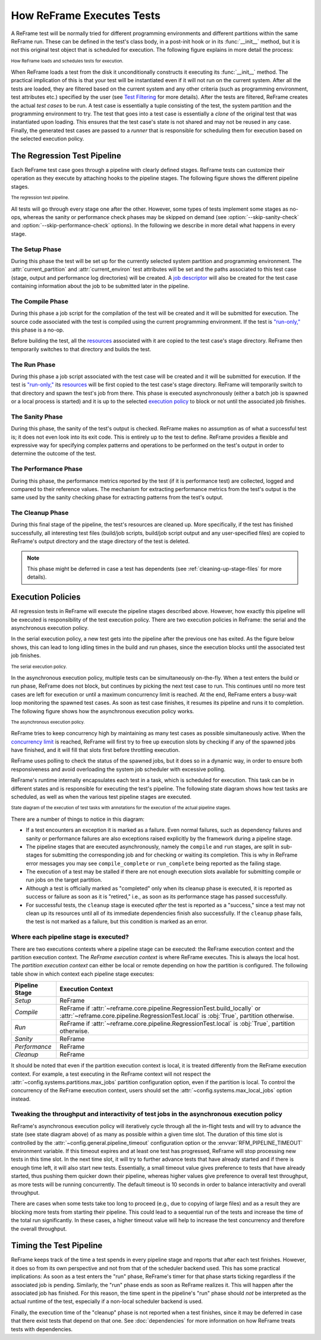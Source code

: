 ==========================
How ReFrame Executes Tests
==========================

A ReFrame test will be normally tried for different programming environments and different partitions within the same ReFrame run.
These can be defined in the test's class body, in a post-init hook or in its :func:`__init__` method, but it is not this original test object that is scheduled for execution.
The following figure explains in more detail the process:

.. figure:: _static/img/reframe-test-cases.svg
  :align: center
  :alt: How ReFrame loads and schedules tests for execution.

  :sub:`How ReFrame loads and schedules tests for execution.`

When ReFrame loads a test from the disk it unconditionally constructs it executing its :func:`__init__` method.
The practical implication of this is that your test will be instantiated even if it will not run on the current system.
After all the tests are loaded, they are filtered based on the current system and any other criteria (such as programming environment, test attributes etc.) specified by the user (see `Test Filtering <manpage.html#test-filtering>`__ for more details).
After the tests are filtered, ReFrame creates the actual `test cases` to be run. A test case is essentially a tuple consisting of the test, the system partition and the programming environment to try.
The test that goes into a test case is essentially a `clone` of the original test that was instantiated upon loading.
This ensures that the test case's state is not shared and may not be reused in any case.
Finally, the generated test cases are passed to a `runner` that is responsible for scheduling them for execution based on the selected execution policy.


The Regression Test Pipeline
----------------------------

Each ReFrame test case goes through a pipeline with clearly defined stages.
ReFrame tests can customize their operation as they execute by attaching hooks to the pipeline stages.
The following figure shows the different pipeline stages.

.. figure:: _static/img/pipeline.svg
  :align: center
  :alt: The regression test pipeline

  :sub:`The regression test pipeline.`


All tests will go through every stage one after the other.
However, some types of tests implement some stages as no-ops, whereas the sanity or performance check phases may be skipped on demand (see :option:`--skip-sanity-check` and :option:`--skip-performance-check` options).
In the following we describe in more detail what happens in every stage.

---------------
The Setup Phase
---------------

During this phase the test will be set up for the currently selected system partition and programming environment.
The :attr:`current_partition` and :attr:`current_environ` test attributes will be set and the paths associated to this test case (stage, output and performance log directories) will be created.
A `job descriptor <regression_test_api.html#reframe.core.pipeline.RegressionTest.job>`__ will also be created for the test case containing information about the job to be submitted later in the pipeline.


-----------------
The Compile Phase
-----------------

During this phase a job script for the compilation of the test will be created and it will be submitted for execution.
The source code associated with the test is compiled using the current programming environment.
If the test is `"run-only," <regression_test_api.html#reframe.core.pipeline.RunOnlyRegressionTest>`__ this phase is a no-op.

Before building the test, all the `resources <regression_test_api.html#reframe.core.pipeline.RegressionTest.sourcesdir>`__ associated with it are copied to the test case's stage directory.
ReFrame then temporarily switches to that directory and builds the test.

-------------
The Run Phase
-------------

During this phase a job script associated with the test case will be created and it will be submitted for execution.
If the test is `"run-only," <regression_test_api.html#reframe.core.pipeline.RunOnlyRegressionTest>`__ its `resources <regression_test_api.html#reframe.core.pipeline.RegressionTest.sourcesdir>`__ will be first copied to the test case's stage directory.
ReFrame will temporarily switch to that directory and spawn the test's job from there.
This phase is executed asynchronously (either a batch job is spawned or a local process is started) and it is up to the selected `execution policy <#execution-policies>`__ to block or not until the associated job finishes.


----------------
The Sanity Phase
----------------

During this phase, the sanity of the test's output is checked.
ReFrame makes no assumption as of what a successful test is; it does not even look into its exit code.
This is entirely up to the test to define.
ReFrame provides a flexible and expressive way for specifying complex patterns and operations to be performed on the test's output in order to determine the outcome of the test.

---------------------
The Performance Phase
---------------------

During this phase, the performance metrics reported by the test (if it is performance test) are collected, logged and compared to their reference values.
The mechanism for extracting performance metrics from the test's output is the same used by the sanity checking phase for extracting patterns from the test's output.

-----------------
The Cleanup Phase
-----------------

During this final stage of the pipeline, the test's resources are cleaned up.
More specifically, if the test has finished successfully, all interesting test files (build/job scripts, build/job script output and any user-specified files) are copied to ReFrame's output directory and the stage directory of the test is deleted.

.. note::
   This phase might be deferred in case a test has dependents (see :ref:`cleaning-up-stage-files` for more details).


Execution Policies
------------------

All regression tests in ReFrame will execute the pipeline stages described above.
However, how exactly this pipeline will be executed is responsibility of the test execution policy.
There are two execution policies in ReFrame: the serial and the asynchronous execution policy.

In the serial execution policy, a new test gets into the pipeline after the previous one has exited.
As the figure below shows, this can lead to long idling times in the build and run phases, since the execution blocks until the associated test job finishes.


.. figure:: _static/img/serial-exec-policy.svg
  :align: center
  :alt: The serial execution policy.

  :sub:`The serial execution policy.`


In the asynchronous execution policy, multiple tests can be simultaneously on-the-fly.
When a test enters the build or run phase, ReFrame does not block, but continues by picking the next test case to run.
This continues until no more test cases are left for execution or until a maximum concurrency limit is reached.
At the end, ReFrame enters a busy-wait loop monitoring the spawned test cases.
As soon as test case finishes, it resumes its pipeline and runs it to completion.
The following figure shows how the asynchronous execution policy works.


.. figure:: _static/img/async-exec-policy.svg
  :align: center
  :alt: The asynchronous execution policy.

  :sub:`The asynchronous execution policy.`


ReFrame tries to keep concurrency high by maintaining as many test cases as possible simultaneously active.
When the `concurrency limit <config_reference.html#.systems[].partitions[].max_jobs>`__ is reached, ReFrame will first try to free up execution slots by checking if any of the spawned jobs have finished, and it will fill that slots first before throttling execution.

ReFrame uses polling to check the status of the spawned jobs, but it does so in a dynamic way, in order to ensure both responsiveness and avoid overloading the system job scheduler with excessive polling.


ReFrame's runtime internally encapsulates each test in a task, which is scheduled for execution.
This task can be in different states and is responsible for executing the test's pipeline.
The following state diagram shows how test tasks are scheduled, as well as when the various test pipeline stages are executed.

.. figure:: _static/img/regression-task-state-machine.svg
  :align: center
  :alt: State diagram of the execution of test tasks.

  :sub:`State diagram of the execution of test tasks with annotations for the execution of the actual pipeline stages.`

There are a number of things to notice in this diagram:

- If a test encounters an exception it is marked as a failure.
  Even normal failures, such as dependency failures and sanity or performance failures are also exceptions raised explicitly by the framework during a pipeline stage.
- The pipeline stages that are executed asynchronously, namely the ``compile`` and ``run`` stages, are split in sub-stages for submitting the corresponding job and for checking or waiting its completion.
  This is why in ReFrame error messages you may see ``compile_complete``  or ``run_complete`` being reported as the failing stage.
- The execution of a test may be stalled if there are not enough execution slots available for submitting compile or run jobs on the target partition.
- Although a test is officially marked as "completed" only when its cleanup phase is executed, it is reported as success or failure as soon as it is "retired," i.e., as soon as its performance stage has passed successfully.
- For successful tests, the ``cleanup`` stage is executed *after* the test is reported as a "success," since a test may not clean up its resources until all of its immediate dependencies finish also successfully.
  If the ``cleanup`` phase fails, the test is not marked as a failure, but this condition is marked as an error.


.. versionchanged:: 3.10.0
   The ``compile`` stage is now also executed asynchronously.


.. _execution-contexts:

--------------------------------------
Where each pipeline stage is executed?
--------------------------------------

There are two executions contexts where a pipeline stage can be executed: the ReFrame execution context and the partition execution context.
The *ReFrame execution context* is where ReFrame executes.
This is always the local host.
The *partition execution context* can either be local or remote depending on how the partition is configured.
The following table show in which context each pipeline stage executes:

.. table::
   :align: center

   ============== =================
   Pipeline Stage Execution Context
   ============== =================
   *Setup*        ReFrame
   *Compile*      ReFrame if :attr:`~reframe.core.pipeline.RegressionTest.build_locally` or :attr:`~reframe.core.pipeline.RegressionTest.local` is :obj:`True`, partition otherwise.
   *Run*          ReFrame if :attr:`~reframe.core.pipeline.RegressionTest.local` is :obj:`True`, partition otherwise.
   *Sanity*       ReFrame
   *Performance*  ReFrame
   *Cleanup*      ReFrame
   ============== =================

It should be noted that even if the partition execution context is local, it is treated differently from the ReFrame execution context.
For example, a test executing in the ReFrame context will not respect the :attr:`~config.systems.partitions.max_jobs` partition configuration option, even if the partition is local.
To control the concurrency of the ReFrame execution context, users should set the :attr:`~config.systems.max_local_jobs` option instead.


.. versionchanged:: 3.10.0

   Execution contexts were formalized.


---------------------------------------------------------
Tweaking the throughput and interactivity of test jobs in the asynchronous execution policy
---------------------------------------------------------

.. versionadded:: 3.10.0

ReFrame's asynchronous execution policy will iteratively cycle through all the in-flight tests and will try to advance the state (see state diagram above) of as many as possible within a given time slot.
The duration of this time slot is controlled by the :attr:`~config.general.pipeline_timeout` configuration option or the :envvar:`RFM_PIPELINE_TIMEOUT` environment variable.
If this timeout expires and at least one test has progressed, ReFrame will stop processing new tests in this time slot. 
In the next time slot, it will try to further advance tests that have already started and if there is enough time left, it will also start new tests.
Essentially, a small timeout value gives preference to tests that have already started, thus pushing them quicker down their pipeline, whereas higher values give preference to overall test throughput, as more tests will be running concurrently.
The default timeout is 10 seconds in order to balance interactivity and overall throughput.

There are cases when some tests take too long to proceed (e.g., due to copying of large files) and as a result they are blocking more tests from starting their pipeline.
This could lead to a sequential run of the tests and increase the time of the total run significantly.
In these cases, a higher timeout value will help to increase the test concurrency and therefore the overall throughput.


Timing the Test Pipeline
------------------------

.. versionadded:: 3.0

ReFrame keeps track of the time a test spends in every pipeline stage and reports that after each test finishes.
However, it does so from its own perspective and not from that of the scheduler backend used.
This has some practical implications:
As soon as a test enters the "run" phase, ReFrame's timer for that phase starts ticking regardless if the associated job is pending.
Similarly, the "run" phase ends as soon as ReFrame realizes it.
This will happen after the associated job has finished.
For this reason, the time spent in the pipeline's "run" phase should *not* be interpreted as the actual runtime of the test, especially if a non-local scheduler backend is used.

Finally, the execution time of the "cleanup" phase is not reported when a test finishes, since it may be deferred in case that there exist tests that depend on that one.
See :doc:`dependencies` for more information on how ReFrame treats tests with dependencies.
